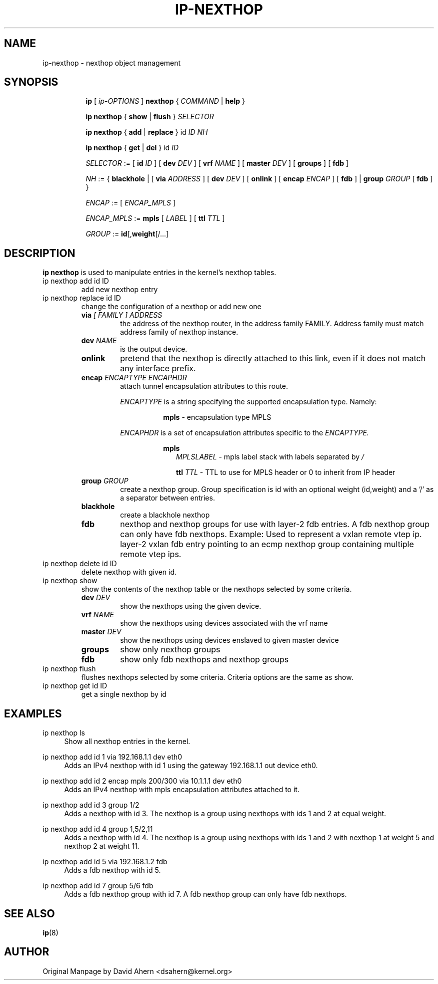 .TH IP\-NEXTHOP 8 "30 May 2019" "iproute2" "Linux"
.SH "NAME"
ip-nexthop \- nexthop object management
.SH "SYNOPSIS"
.sp
.ad l
.in +8
.ti -8
.B ip
.RI "[ " ip-OPTIONS " ]"
.B nexthop
.RI " { " COMMAND " | "
.BR help " }"
.sp
.ti -8

.ti -8
.BR "ip nexthop" " { "
.BR show " | " flush " } "
.I  SELECTOR

.ti -8
.BR "ip nexthop" " { " add " | " replace " } id "
.I ID
.IR  NH

.ti -8
.BR "ip nexthop" " { " get " | " del " } id "
.I  ID

.ti -8
.IR SELECTOR " := "
.RB "[ " id
.IR ID " ] [ "
.B  dev
.IR DEV " ] [ "
.B  vrf
.IR NAME " ] [ "
.B  master
.IR DEV " ] [ "
.BR  groups " ] [ "
.BR  fdb " ]"

.ti -8
.IR NH " := { "
.BR blackhole " | [ "
.B  via
.IR ADDRESS " ] [ "
.B  dev
.IR DEV " ] [ "
.BR onlink " ] [ "
.B encap
.IR ENCAP " ] [ "
.BR fdb " ] | "
.B  group
.IR GROUP " [ "
.BR fdb " ] } "

.ti -8
.IR ENCAP " := [ "
.IR ENCAP_MPLS " ] "

.ti -8
.IR ENCAP_MPLS " := "
.BR mpls " [ "
.IR LABEL " ] ["
.B  ttl
.IR TTL " ]"

.ti -8
.IR GROUP " := "
.BR id "[," weight "[/...]"

.SH DESCRIPTION
.B ip nexthop
is used to manipulate entries in the kernel's nexthop tables.
.TP
ip nexthop add id ID
add new nexthop entry
.TP
ip nexthop replace id ID
change the configuration of a nexthop or add new one
.RS
.TP
.BI via " [ FAMILY ] ADDRESS"
the address of the nexthop router, in the address family FAMILY.
Address family must match address family of nexthop instance.
.TP
.BI dev " NAME"
is the output device.
.TP
.B onlink
pretend that the nexthop is directly attached to this link,
even if it does not match any interface prefix.
.TP
.BI encap " ENCAPTYPE ENCAPHDR"
attach tunnel encapsulation attributes to this route.
.sp
.I ENCAPTYPE
is a string specifying the supported encapsulation type. Namely:

.in +8
.BI mpls
- encapsulation type MPLS
.sp
.in -8
.I ENCAPHDR
is a set of encapsulation attributes specific to the
.I ENCAPTYPE.

.in +8
.B mpls
.in +2
.I MPLSLABEL
- mpls label stack with labels separated by
.I "/"
.sp

.B ttl
.I TTL
- TTL to use for MPLS header or 0 to inherit from IP header
.in -2

.TP
.BI group " GROUP"
create a nexthop group. Group specification is id with an optional
weight (id,weight) and a '/' as a separator between entries.
.TP
.B blackhole
create a blackhole nexthop
.TP
.B fdb
nexthop and nexthop groups for use with layer-2 fdb entries.
A fdb nexthop group can only have fdb nexthops.
Example: Used to represent a vxlan remote vtep ip. layer-2 vxlan
fdb entry pointing to an ecmp nexthop group containing multiple
remote vtep ips.
.RE

.TP
ip nexthop delete id ID
delete nexthop with given id.

.TP
ip nexthop show
show the contents of the nexthop table or the nexthops
selected by some criteria.
.RS
.TP
.BI dev " DEV "
show the nexthops using the given device.
.TP
.BI vrf " NAME "
show the nexthops using devices associated with the vrf name
.TP
.BI master " DEV "
show the nexthops using devices enslaved to given master device
.TP
.BI groups
show only nexthop groups
.TP
.BI fdb
show only fdb nexthops and nexthop groups
.RE
.TP
ip nexthop flush
flushes nexthops selected by some criteria. Criteria options are the same
as show.

.TP
ip nexthop get id ID
get a single nexthop by id

.SH EXAMPLES
.PP
ip nexthop ls
.RS 4
Show all nexthop entries in the kernel.
.RE
.PP
ip nexthop add id 1 via 192.168.1.1 dev eth0
.RS 4
Adds an IPv4 nexthop with id 1 using the gateway 192.168.1.1 out device eth0.
.RE
.PP
ip nexthop add id 2 encap mpls 200/300 via 10.1.1.1 dev eth0
.RS 4
Adds an IPv4 nexthop with mpls encapsulation attributes attached to it.
.RE
.PP
ip nexthop add id 3 group 1/2
.RS 4
Adds a nexthop with id 3. The nexthop is a group using nexthops with ids
1 and 2 at equal weight.
.RE
.PP
ip nexthop add id 4 group 1,5/2,11
.RS 4
Adds a nexthop with id 4. The nexthop is a group using nexthops with ids
1 and 2 with nexthop 1 at weight 5 and nexthop 2 at weight 11.
.RE
.PP
ip nexthop add id 5 via 192.168.1.2 fdb
.RS 4
Adds a fdb nexthop with id 5.
.RE
.PP
ip nexthop add id 7 group 5/6 fdb
.RS 4
Adds a fdb nexthop group with id 7. A fdb nexthop group can only have
fdb nexthops.
.RE
.SH SEE ALSO
.br
.BR ip (8)

.SH AUTHOR
Original Manpage by David Ahern <dsahern@kernel.org>
